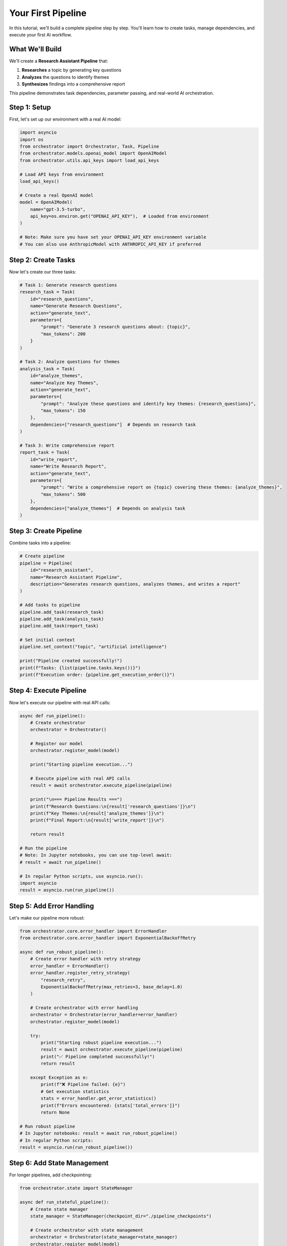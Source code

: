 Your First Pipeline
==================

In this tutorial, we'll build a complete pipeline step by step. You'll learn how to create tasks, manage dependencies, and execute your first AI workflow.

What We'll Build
----------------

We'll create a **Research Assistant Pipeline** that:

1. **Researches** a topic by generating key questions
2. **Analyzes** the questions to identify themes
3. **Synthesizes** findings into a comprehensive report

This pipeline demonstrates task dependencies, parameter passing, and real-world AI orchestration.

Step 1: Setup
-------------

First, let's set up our environment with a real AI model:

.. code-block:: python

   import asyncio
   import os
   from orchestrator import Orchestrator, Task, Pipeline
   from orchestrator.models.openai_model import OpenAIModel
   from orchestrator.utils.api_keys import load_api_keys
   
   # Load API keys from environment
   load_api_keys()
   
   # Create a real OpenAI model
   model = OpenAIModel(
       name="gpt-3.5-turbo",
       api_key=os.environ.get("OPENAI_API_KEY"),  # Loaded from environment
   )
   
   # Note: Make sure you have set your OPENAI_API_KEY environment variable
   # You can also use AnthropicModel with ANTHROPIC_API_KEY if preferred

Step 2: Create Tasks
--------------------

Now let's create our three tasks:

.. code-block:: python

   # Task 1: Generate research questions
   research_task = Task(
       id="research_questions",
       name="Generate Research Questions",
       action="generate_text",
       parameters={
           "prompt": "Generate 3 research questions about: {topic}",
           "max_tokens": 200
       }
   )
   
   # Task 2: Analyze questions for themes
   analysis_task = Task(
       id="analyze_themes",
       name="Analyze Key Themes",
       action="generate_text",
       parameters={
           "prompt": "Analyze these questions and identify key themes: {research_questions}",
           "max_tokens": 150
       },
       dependencies=["research_questions"]  # Depends on research task
   )
   
   # Task 3: Write comprehensive report
   report_task = Task(
       id="write_report",
       name="Write Research Report",
       action="generate_text",
       parameters={
           "prompt": "Write a comprehensive report on {topic} covering these themes: {analyze_themes}",
           "max_tokens": 500
       },
       dependencies=["analyze_themes"]  # Depends on analysis task
   )

Step 3: Create Pipeline
-----------------------

Combine tasks into a pipeline:

.. code-block:: python

   # Create pipeline
   pipeline = Pipeline(
       id="research_assistant",
       name="Research Assistant Pipeline",
       description="Generates research questions, analyzes themes, and writes a report"
   )
   
   # Add tasks to pipeline
   pipeline.add_task(research_task)
   pipeline.add_task(analysis_task)
   pipeline.add_task(report_task)
   
   # Set initial context
   pipeline.set_context("topic", "artificial intelligence")
   
   print("Pipeline created successfully!")
   print(f"Tasks: {list(pipeline.tasks.keys())}")
   print(f"Execution order: {pipeline.get_execution_order()}")

Step 4: Execute Pipeline
------------------------

Now let's execute our pipeline with real API calls:

.. code-block:: python

   async def run_pipeline():
       # Create orchestrator
       orchestrator = Orchestrator()
       
       # Register our model
       orchestrator.register_model(model)
       
       print("Starting pipeline execution...")
       
       # Execute pipeline with real API calls
       result = await orchestrator.execute_pipeline(pipeline)
       
       print("\n=== Pipeline Results ===")
       print(f"Research Questions:\n{result['research_questions']}\n")
       print(f"Key Themes:\n{result['analyze_themes']}\n")
       print(f"Final Report:\n{result['write_report']}\n")
       
       return result
   
   # Run the pipeline
   # Note: In Jupyter notebooks, you can use top-level await:
   # result = await run_pipeline()
   
   # In regular Python scripts, use asyncio.run():
   import asyncio
   result = asyncio.run(run_pipeline())

Step 5: Add Error Handling
---------------------------

Let's make our pipeline more robust:

.. code-block:: python

   from orchestrator.core.error_handler import ErrorHandler
   from orchestrator.core.error_handler import ExponentialBackoffRetry
   
   async def run_robust_pipeline():
       # Create error handler with retry strategy
       error_handler = ErrorHandler()
       error_handler.register_retry_strategy(
           "research_retry",
           ExponentialBackoffRetry(max_retries=3, base_delay=1.0)
       )
       
       # Create orchestrator with error handling
       orchestrator = Orchestrator(error_handler=error_handler)
       orchestrator.register_model(model)
       
       try:
           print("Starting robust pipeline execution...")
           result = await orchestrator.execute_pipeline(pipeline)
           print("✅ Pipeline completed successfully!")
           return result
           
       except Exception as e:
           print(f"❌ Pipeline failed: {e}")
           # Get execution statistics
           stats = error_handler.get_error_statistics()
           print(f"Errors encountered: {stats['total_errors']}")
           return None
   
   # Run robust pipeline
   # In Jupyter notebooks: result = await run_robust_pipeline()
   # In regular Python scripts:
   result = asyncio.run(run_robust_pipeline())

Step 6: Add State Management
-----------------------------

For longer pipelines, add checkpointing:

.. code-block:: python

   from orchestrator.state import StateManager
   
   async def run_stateful_pipeline():
       # Create state manager
       state_manager = StateManager(checkpoint_dir="./pipeline_checkpoints")
       
       # Create orchestrator with state management
       orchestrator = Orchestrator(state_manager=state_manager)
       orchestrator.register_model(model)
       
       # Enable checkpointing
       orchestrator.enable_checkpointing(interval_steps=1)
       
       try:
           print("Starting stateful pipeline execution...")
           result = await orchestrator.execute_pipeline(pipeline)
           print("✅ Pipeline completed with checkpointing!")
           return result
           
       except Exception as e:
           print(f"❌ Pipeline failed: {e}")
           print("You can resume from the last checkpoint")
           return None
   
   # Run stateful pipeline
   result = asyncio.run(run_stateful_pipeline())

Complete Example
----------------

Here's the complete code in one place:

.. code-block:: python

   import asyncio
   import os
   from orchestrator import Orchestrator, Task, Pipeline
   from orchestrator.models.openai_model import OpenAIModel
   from orchestrator.utils.api_keys import load_api_keys
   from orchestrator.core.error_handler import ErrorHandler, ExponentialBackoffRetry
   from orchestrator.state import StateManager
   
   async def create_research_pipeline():
       # Load API keys
       load_api_keys()
       
       # Create model with real API
       model = OpenAIModel(
           name="gpt-3.5-turbo",
           api_key=os.environ.get("OPENAI_API_KEY"),
       )
       
       # Create tasks
       research_task = Task(
           id="research_questions",
           name="Generate Research Questions",
           action="generate_text",
           parameters={
               "prompt": "Generate 3 research questions about: artificial intelligence",
               "max_tokens": 200
           }
       )
       
       analysis_task = Task(
           id="analyze_themes",
           name="Analyze Key Themes",
           action="generate_text",
           parameters={
               "prompt": "Analyze these questions and identify key themes: {research_questions}",
               "max_tokens": 150
           },
           dependencies=["research_questions"]
       )
       
       report_task = Task(
           id="write_report",
           name="Write Research Report",
           action="generate_text",
           parameters={
               "prompt": "Write a comprehensive report on artificial intelligence covering these themes: {analyze_themes}",
               "max_tokens": 500
           },
           dependencies=["analyze_themes"]
       )
       
       # Create pipeline
       pipeline = Pipeline(
           id="research_assistant",
           name="Research Assistant Pipeline"
       )
       
       # Add tasks
       pipeline.add_task(research_task)
       pipeline.add_task(analysis_task)
       pipeline.add_task(report_task)
       
       # Set up orchestrator with error handling and state management
       error_handler = ErrorHandler()
       error_handler.register_retry_strategy(
           "default",
           ExponentialBackoffRetry(max_retries=3)
       )
       
       state_manager = StateManager(checkpoint_dir="./checkpoints")
       
       orchestrator = Orchestrator(
           error_handler=error_handler,
           state_manager=state_manager
       )
       orchestrator.register_model(model)
       orchestrator.enable_checkpointing(interval_steps=1)
       
       # Execute pipeline
       print("Starting AI research pipeline...")
       result = await orchestrator.execute_pipeline(pipeline)
       
       print("\n=== Results ===")
       for task_id, output in result.items():
           print(f"\n{task_id}:\n{output}")
       
       return result
   
   # Run the complete pipeline
   if __name__ == "__main__":
       asyncio.run(create_research_pipeline())

Key Takeaways
-------------

You've learned how to:

1. **Create tasks** with parameters and dependencies
2. **Build pipelines** that orchestrate multiple tasks
3. **Use real AI models** with proper API key management
4. **Add error handling** for robust execution
5. **Enable checkpointing** for long-running pipelines

Next Steps
----------

- Try modifying the prompts to research different topics
- Add more tasks to create a deeper analysis
- Experiment with different models (GPT-4, Claude, etc.)
- Explore conditional task execution based on results
- Build your own custom pipelines for your use cases

Remember to always use real API keys and models - this ensures your pipelines work with actual AI services and produce real results!
